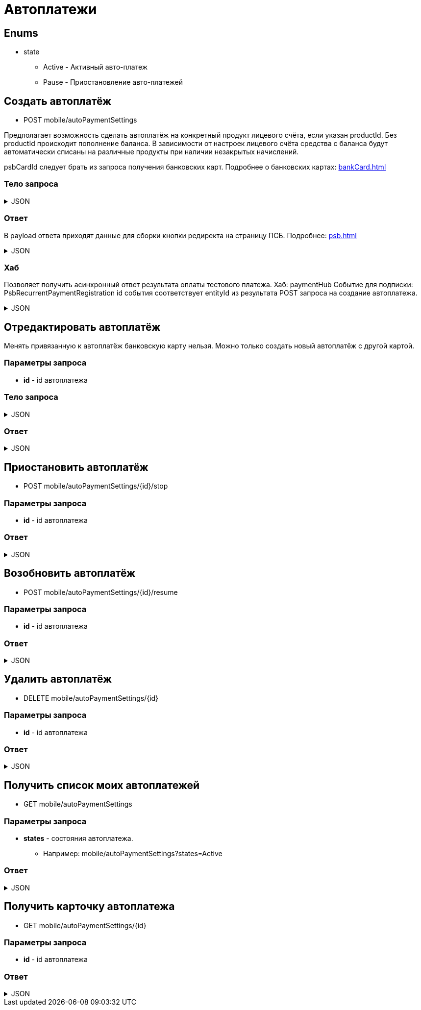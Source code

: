 = Автоплатежи
:page-toclevels: 4

== Enums
* state
** Active - Активный авто-платеж
** Pause - Приостановление авто-платежей

== Создать автоплатёж
* POST mobile/autoPaymentSettings

Предполагает возможность сделать автоплатёж на конкретный продукт лицевого счёта, если указан productId. Без productId происходит пополнение баланса. В зависимости от настроек лицевого счёта средства с баланса будут автоматически списаны на различные продукты при наличии незакрытых начислений.

psbCardId следует брать из запроса получения банковских карт. Подробнее о банковских картах: xref:bankCard.adoc[]

=== Тело запроса
.JSON
[%collapsible]
====
[source,json]
----
{
    "contractId": 1,
    "productId": 2,
    "payPerMonth": 1000,
    "paymentDay" : 3,
    "useLastDayOfMonth" : false,
    "psbCardId": "93842149-b0e1-11ee-8b19-f9150f8dc2a5",
    "sendCheck": true,
    "emailNotification": "test@mail.ru",
    "phoneNumberNotification": "79998001122"
}
----
====

=== Ответ
В payload ответа приходят данные для сборки кнопки редиректа на страницу ПСБ. Подробнее: xref:psb.adoc[]


.JSON
[%collapsible]
====
[source,json]
----
{
  "result": {
    "entityId": 1, //номер заказа
    "isSuccess": true,
    "errorCode": null,
    "errorDescription": null,
    "commandState": "Created"
  },
  "payload" : {
    "paymentGenerationLink" : "https://3ds.payment.ru/cgi-bin/cgi_link",
    "inputs" : [
        {
            "key" : "key1",
            "value" : "value1"
        },
        {
            "key" : "key2",
            "value" : "value2"
        }
    ]
  }
}
----
====

=== Хаб
Позволяет получить асинхронный ответ результата оплаты тестового платежа.
Хаб: paymentHub
Событие для подписки: PsbRecurrentPaymentRegistration
id события соответствует entityId из результата POST запроса на создание автоплатежа.

.JSON
[%collapsible]
====
[source,json]
----
{
  "id": 1,
  "isSuccess" : true 
}
----
====

== Отредактировать автоплатёж
Менять привязанную к автоплатёж банковскую карту нельзя. Можно только создать новый автоплатёж с другой картой.

=== Параметры запроса
* **id** - id автоплатежа

=== Тело запроса
.JSON
[%collapsible]
====
[source,json]
----
{
    "contractId": 1,
    "productId": 2,
    "payPerMonth": 1000,
    "paymentDay" : 3,
    "useLastDayOfMonth" : false,
    "sendCheck": true,
    "emailNotification": "test@mail.ru",
    "phoneNumberNotification": "79998001122"
}
----
====

=== Ответ
.JSON
[%collapsible]
====
[source,json]
----
{
  "result": {
    "entityId": 1,
    "isSuccess": true,
    "errorCode": null,
    "errorDescription": null,
    "commandState": "Updated"
  }
}
----
====


== Приостановить автоплатёж
* POST mobile/autoPaymentSettings/{id}/stop

=== Параметры запроса
* **id** - id автоплатежа

=== Ответ
.JSON
[%collapsible]
====
[source,json]
----
{
  "result": {
    "entityId": 1,
    "isSuccess": true,
    "errorCode": null,
    "errorDescription": null,
    "commandState": "Updated"
  }
}
----
====

== Возобновить автоплатёж
* POST mobile/autoPaymentSettings/{id}/resume

=== Параметры запроса
* **id** - id автоплатежа

=== Ответ
.JSON
[%collapsible]
====
[source,json]
----
{
  "result": {
    "entityId": 1,
    "isSuccess": true,
    "errorCode": null,
    "errorDescription": null,
    "commandState": "Updated"
  }
}
----
====

== Удалить автоплатёж
* DELETE mobile/autoPaymentSettings/{id}

=== Параметры запроса
* **id** - id автоплатежа

=== Ответ
.JSON
[%collapsible]
====
[source,json]
----
{
  "result": {
    "entityId": 1,
    "isSuccess": true,
    "errorCode": null,
    "errorDescription": null,
    "commandState": "Deleted"
  }
}
----
====

== Получить список моих автоплатежей
* GET mobile/autoPaymentSettings

=== Параметры запроса
* **states** - состояния автоплатежа. 
** Например: mobile/autoPaymentSettings?states=Active

=== Ответ
.JSON
[%collapsible]
====
[source,json]
----
[
    {
        "id": 1,
        "payPerMonth": 2500,
        "nextPayment": "2024-03-07T10:44:00.691",
        "paymentDay" : 3,
        "useLastDayOfMonth" : false,
        "state" : "Active",
        "land": {
            "id": 1769,
            "number": "29",
            "prefix": "А",
            "village": {
                "id": 2,
                "name": "Улыбка-2"
            }
        },
        "product" : {
            "id": 1,
            "name" : "Обслуживание"
        },
        "contract" : {
            "id": 1,
            "accountNumber" : "123456789"
        }

    }
]
----
====

== Получить карточку автоплатежа
* GET mobile/autoPaymentSettings/{id}

=== Параметры запроса
* **id** - id автоплатежа

=== Ответ
.JSON
[%collapsible]
====
[source,json]
----
{
    "id": 1,
    "payPerMonth": 2500,
    "nextPayment": "2024-03-07T10:44:00.691",
    "paymentDay" : 3,
    "useLastDayOfMonth" : false,
    "state" : "Active",
    "sendCheck": true,
    "emailNotification": "test@mail.ru",
    "phoneNumberNotification": "79998001122",
    "land": {
        "id": 1769,
        "number": "29",
        "prefix": "А",
        "village": {
            "id": 2,
            "name": "Улыбка-2"
        }
    },
    "product" : {
        "id": 1,
        "name" : "Обслуживание"
    },
    "contract" : {
        "id": 1,
        "name" : "Обслуживание посёлка 'Улыбка'",
        "accountNumber" : "123456789"
    },
    "bankCard" : {
        "id": 1,
        "number" : "7777XXXXXXXX1111"
    }
}
----
====
